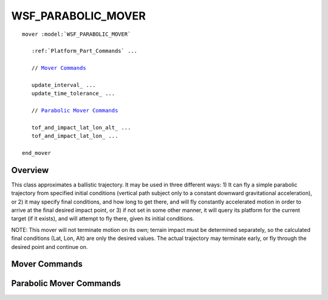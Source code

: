 .. ****************************************************************************
.. CUI
..
.. The Advanced Framework for Simulation, Integration, and Modeling (AFSIM)
..
.. The use, dissemination or disclosure of data in this file is subject to
.. limitation or restriction. See accompanying README and LICENSE for details.
.. ****************************************************************************

WSF_PARABOLIC_MOVER
-------------------

.. model:: mover WSF_PARABOLIC_MOVER

.. parsed-literal::

   mover :model:`WSF_PARABOLIC_MOVER`

      :ref:`Platform_Part_Commands` ...

      // `Mover Commands`_

      update_interval_ ...
      update_time_tolerance_ ...

      // `Parabolic Mover Commands`_

      tof_and_impact_lat_lon_alt_ ...
      tof_and_impact_lat_lon_ ...

   end_mover

Overview
========

This class approximates a ballistic trajectory.  It may be used in three different ways:  1) It can fly a simple
parabolic trajectory from specified initial conditions (vertical path subject only to a constant downward gravitational
acceleration), or 2) it may specify final conditions, and how long to get there, and will fly constantly accelerated
motion in order to arrive at the final desired impact point, or 3) if not set in some other manner, it will query its
platform for the current target (if it exists), and will attempt to fly there, given its initial conditions.

NOTE: This mover will not terminate motion on its own; terrain impact must be determined separately, so the calculated
final conditions (Lat, Lon, Alt) are only the desired values.  The actual trajectory may terminate early, or fly
through the desired point and continue on.

.. block:: WSF_PARABOLIC_MOVER

Mover Commands
==============

.. command:: update_interval <time-value>
   
   If non-zero, specifies a periodic time interval at which the simulation will call the mover.  If zero then the mover
   will be called only when it is necessary to determine the position of the containing platform.
   
   Default: 0 seconds unless overridden by the specific mover implementation.

.. command:: update_time_tolerance <time-value>
   
   When a position update is requested by the simulation, if the time since the previous update is less than or equal to
   this value then the mover will ignore the update.
   
   Default: Most mover implementations define this as the time it takes to travel 1 meter at some nominal velocity that is
   appropriate for the implementation.

   .. note::
   
      A mover implementation may choose to ignore this command.

Parabolic Mover Commands
========================

.. command:: tof_and_impact_lat_lon_alt <time-value> <latitude-value> <longitude-value> <altitude-value>
   
   The desired final conditions: time of flight and impact latitude, longitude, and altitude.

.. command:: tof_and_impact_lat_lon <time-value> <latitude-value> <longitude-value>
   
   The desired final conditions: time of flight and impact latitude, longitude. Altitude is determined by finding the
   terrain elevation at the given latitude and longitude.
